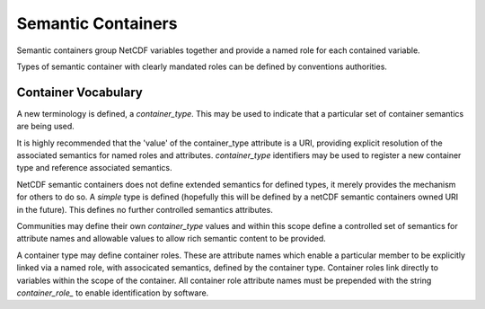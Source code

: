 Semantic Containers
===================

Semantic containers group NetCDF variables together and provide a named role for each contained variable.

Types of semantic container with clearly mandated roles can be defined by conventions authorities.


Container Vocabulary
--------------------

A new terminology is defined, a `container_type`.  This may be used to indicate that a particular set of container semantics are being used.

It is highly recommended that the 'value' of the container_type attribute is a URI, providing explicit resolution of the associated semantics for named roles and attributes.  `container_type` identifiers may be used to register a new container type and reference associated semantics.

NetCDF semantic containers does not define extended semantics for defined types, it merely provides the mechanism for others to do so.  A `simple` type is defined (hopefully this will be defined by a netCDF semantic containers owned URI in the future). This defines no further controlled semantics attributes.

.. A second new terminology is defined: a `member_role`.  This enables individual members of a container to take on semantic roles within the file.  The `simple` container type supports only one value for `member_role`, which is `member`.


Communities may define their own `container_type` values and within this scope define a controlled set of semantics for attribute names and allowable values to allow rich semantic content to be provided.

A container type may define container roles.  These are attribute names which enable a particular member to be explicitly linked via a named role, with associcated semantics, defined by the container type.  Container roles link directly to variables within the scope of the container.  All container role attribute names must be prepended with the string `container_role_` to enable identification by software.




